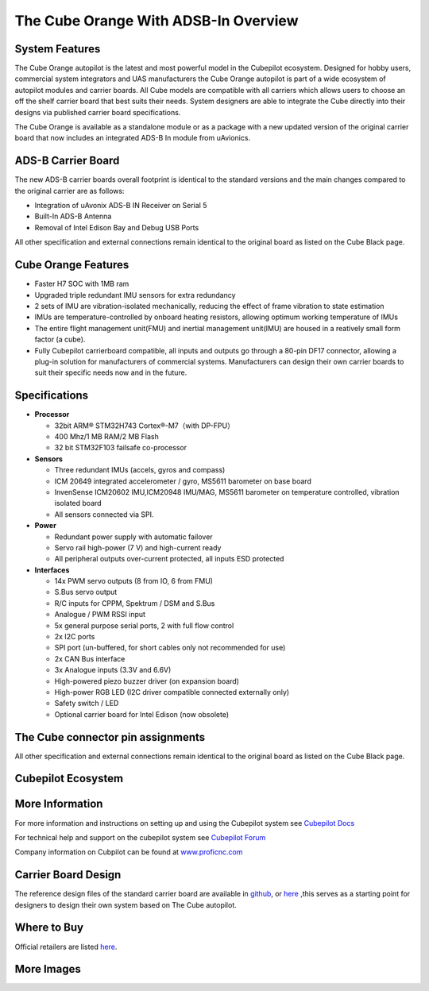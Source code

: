 .. _common-thecubeorange-overview:

=====================================
The Cube Orange With ADSB-In Overview
=====================================

.. image:: ../../../images/Cube_orange_adsb.jpg
    :target: ../_images/Cube_orange_adsb.jpg
    :width: 360px

System Features
===============

The Cube Orange autopilot is the latest and most powerful model in the Cubepilot ecosystem. Designed for hobby users, commercial system integrators and UAS manufacturers the Cube Orange autopilot is part of a wide ecosystem of autopilot modules and carrier boards. All Cube models are compatible with all carriers which allows users to choose an off the shelf carrier board that best suits their needs. System designers are able to integrate the Cube directly into their designs via published carrier board specifications. 


The Cube Orange is available as a standalone module or as a package with a new updated version of the original carrier board that now includes an integrated ADS-B In module from uAvionics. 

ADS-B Carrier Board
===================

The new ADS-B carrier boards overall footprint is identical to the standard versions and the main changes compared to the original carrier are as follows:

-  Integration of uAvonix ADS-B IN Receiver on Serial 5
-  Built-In ADS-B Antenna 
-  Removal of Intel Edison Bay and Debug USB Ports

All other specification and external connections remain identical to the original board as listed on the Cube Black page.

Cube Orange Features
====================

-  Faster H7 SOC with 1MB ram
-  Upgraded triple redundant IMU sensors for extra redundancy
-  2 sets of IMU are vibration-isolated mechanically, reducing the effect of frame vibration to state estimation
-  IMUs are temperature-controlled by onboard heating resistors, allowing optimum working temperature of IMUs
-  The entire flight management unit(FMU) and inertial management unit(IMU) are housed in a reatively small form factor (a cube). 
-  Fully Cubepilot carrierboard compatible, all inputs and outputs go through a 80-pin DF17 connector, allowing a plug-in solution for manufacturers of commercial systems. Manufacturers can design their own carrier boards to suit their specific needs now and in the future. 

Specifications
==============

-  **Processor**

   -  32bit ARM® STM32H743 Cortex®-M7（with DP-FPU）
   -  400 Mhz/1 MB RAM/2 MB Flash
   -  32 bit STM32F103 failsafe co-processor

-  **Sensors**

   - Three redundant IMUs (accels, gyros and compass)
   -  ICM 20649 integrated accelerometer / gyro, MS5611 barometer on base board
   -  InvenSense ICM20602 IMU,ICM20948 IMU/MAG, MS5611 barometer on temperature controlled, vibration isolated board
   -  All sensors connected via SPI.

-  **Power**

   -  Redundant power supply with automatic failover
   -  Servo rail high-power (7 V) and high-current ready
   -  All peripheral outputs over-current protected, all inputs ESD
      protected

-  **Interfaces**

   -  14x PWM servo outputs (8 from IO, 6 from FMU)
   -  S.Bus servo output
   -  R/C inputs for CPPM, Spektrum / DSM and S.Bus
   -  Analogue / PWM RSSI input
   -  5x general purpose serial ports, 2 with full flow control
   -  2x I2C ports
   -  SPI port (un-buffered, for short cables only not recommended for use)
   -  2x CAN Bus interface
   -  3x Analogue inputs (3.3V and 6.6V)
   -  High-powered piezo buzzer driver (on expansion board)
   -  High-power RGB LED (I2C driver compatible connected externally only)
   -  Safety switch / LED
   -  Optional carrier board for Intel Edison (now obsolete)



The Cube connector pin assignments
==================================

All other specification and external connections remain identical to the original board as listed on the Cube Black page.

Cubepilot Ecosystem
===================

.. image:: ../../../images/Cubepilot_ecosystem.jpg
    :target: ../_images/Cubepilot_ecosystem.jpg


More Information
================

For more information and instructions on setting up and using the Cubepilot system see  `Cubepilot Docs  <https://docs.cubepilot.org/user-guides/>`__

For technical help and support on the cubepilot system see  `Cubepilot Forum  <https://discuss.cubepilot.org/>`__

Company information on Cubpilot can be found at  `www.proficnc.com  <http://www.proficnc.com>`__


Carrier Board Design
====================

The reference design files of the standard carrier board are available in `github  <https://github.com/proficnc/The-Cube>`__, or `here <https://github.com/ArduPilot/Schematics/tree/master/ProfiCNC>`__ ,this serves as a starting point for designers to design their own system based on The Cube autopilot.

Where to Buy
============

Official retailers are listed `here  <http://www.proficnc.com/stores>`__.

More Images
===========

.. image:: ../../../images/Cube_orange_module.jpg
    :target: ../_images/Cube_orange_module.jpg
    :width: 360px
